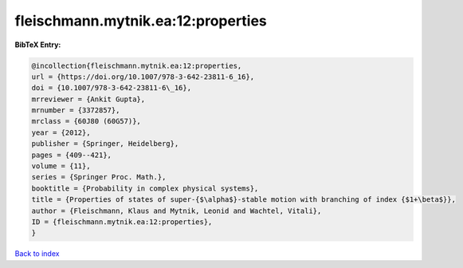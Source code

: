 fleischmann.mytnik.ea:12:properties
===================================

.. :cite:t:`fleischmann.mytnik.ea:12:properties`

.. bibliography:: ../../All.bib

**BibTeX Entry:**

.. code-block:: bibtex

   @incollection{fleischmann.mytnik.ea:12:properties,
   url = {https://doi.org/10.1007/978-3-642-23811-6_16},
   doi = {10.1007/978-3-642-23811-6\_16},
   mrreviewer = {Ankit Gupta},
   mrnumber = {3372857},
   mrclass = {60J80 (60G57)},
   year = {2012},
   publisher = {Springer, Heidelberg},
   pages = {409--421},
   volume = {11},
   series = {Springer Proc. Math.},
   booktitle = {Probability in complex physical systems},
   title = {Properties of states of super-{$\alpha$}-stable motion with branching of index {$1+\beta$}},
   author = {Fleischmann, Klaus and Mytnik, Leonid and Wachtel, Vitali},
   ID = {fleischmann.mytnik.ea:12:properties},
   }

`Back to index <../index>`_
